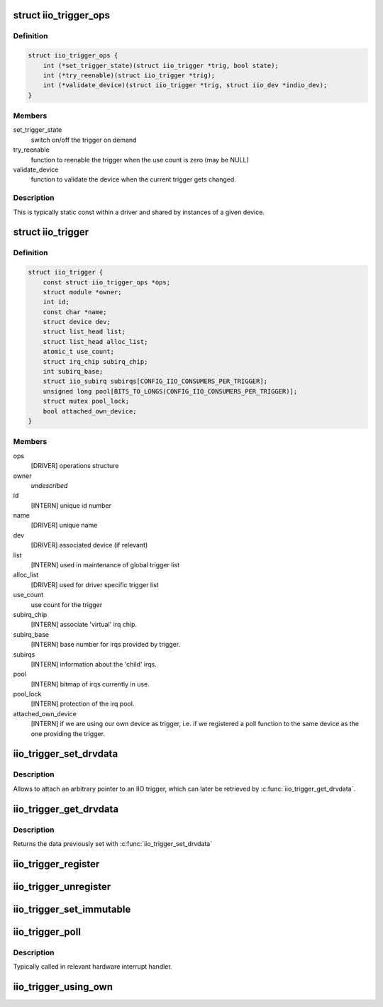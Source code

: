 .. -*- coding: utf-8; mode: rst -*-
.. src-file: include/linux/iio/trigger.h

.. _`iio_trigger_ops`:

struct iio_trigger_ops
======================

.. c:type:: struct iio_trigger_ops

    operations structure for an iio_trigger.

.. _`iio_trigger_ops.definition`:

Definition
----------

.. code-block:: c

    struct iio_trigger_ops {
        int (*set_trigger_state)(struct iio_trigger *trig, bool state);
        int (*try_reenable)(struct iio_trigger *trig);
        int (*validate_device)(struct iio_trigger *trig, struct iio_dev *indio_dev);
    }

.. _`iio_trigger_ops.members`:

Members
-------

set_trigger_state
    switch on/off the trigger on demand

try_reenable
    function to reenable the trigger when the
    use count is zero (may be NULL)

validate_device
    function to validate the device when the
    current trigger gets changed.

.. _`iio_trigger_ops.description`:

Description
-----------

This is typically static const within a driver and shared by
instances of a given device.

.. _`iio_trigger`:

struct iio_trigger
==================

.. c:type:: struct iio_trigger

    industrial I/O trigger device

.. _`iio_trigger.definition`:

Definition
----------

.. code-block:: c

    struct iio_trigger {
        const struct iio_trigger_ops *ops;
        struct module *owner;
        int id;
        const char *name;
        struct device dev;
        struct list_head list;
        struct list_head alloc_list;
        atomic_t use_count;
        struct irq_chip subirq_chip;
        int subirq_base;
        struct iio_subirq subirqs[CONFIG_IIO_CONSUMERS_PER_TRIGGER];
        unsigned long pool[BITS_TO_LONGS(CONFIG_IIO_CONSUMERS_PER_TRIGGER)];
        struct mutex pool_lock;
        bool attached_own_device;
    }

.. _`iio_trigger.members`:

Members
-------

ops
    [DRIVER] operations structure

owner
    *undescribed*

id
    [INTERN] unique id number

name
    [DRIVER] unique name

dev
    [DRIVER] associated device (if relevant)

list
    [INTERN] used in maintenance of global trigger list

alloc_list
    [DRIVER] used for driver specific trigger list

use_count
    use count for the trigger

subirq_chip
    [INTERN] associate 'virtual' irq chip.

subirq_base
    [INTERN] base number for irqs provided by trigger.

subirqs
    [INTERN] information about the 'child' irqs.

pool
    [INTERN] bitmap of irqs currently in use.

pool_lock
    [INTERN] protection of the irq pool.

attached_own_device
    [INTERN] if we are using our own device as trigger,
    i.e. if we registered a poll function to the same
    device as the one providing the trigger.

.. _`iio_trigger_set_drvdata`:

iio_trigger_set_drvdata
=======================

.. c:function:: void iio_trigger_set_drvdata(struct iio_trigger *trig, void *data)

    Set trigger driver data

    :param struct iio_trigger \*trig:
        IIO trigger structure

    :param void \*data:
        Driver specific data

.. _`iio_trigger_set_drvdata.description`:

Description
-----------

Allows to attach an arbitrary pointer to an IIO trigger, which can later be
retrieved by \ :c:func:`iio_trigger_get_drvdata`\ .

.. _`iio_trigger_get_drvdata`:

iio_trigger_get_drvdata
=======================

.. c:function:: void *iio_trigger_get_drvdata(struct iio_trigger *trig)

    Get trigger driver data

    :param struct iio_trigger \*trig:
        IIO trigger structure

.. _`iio_trigger_get_drvdata.description`:

Description
-----------

Returns the data previously set with \ :c:func:`iio_trigger_set_drvdata`\ 

.. _`iio_trigger_register`:

iio_trigger_register
====================

.. c:function::  iio_trigger_register( trig_info)

    register a trigger with the IIO core

    :param  trig_info:
        trigger to be registered

.. _`iio_trigger_unregister`:

iio_trigger_unregister
======================

.. c:function:: void iio_trigger_unregister(struct iio_trigger *trig_info)

    unregister a trigger from the core

    :param struct iio_trigger \*trig_info:
        trigger to be unregistered

.. _`iio_trigger_set_immutable`:

iio_trigger_set_immutable
=========================

.. c:function:: int iio_trigger_set_immutable(struct iio_dev *indio_dev, struct iio_trigger *trig)

    set an immutable trigger on destination

    :param struct iio_dev \*indio_dev:
        IIO device structure containing the device

    :param struct iio_trigger \*trig:
        trigger to assign to device

.. _`iio_trigger_poll`:

iio_trigger_poll
================

.. c:function:: void iio_trigger_poll(struct iio_trigger *trig)

    called on a trigger occurring

    :param struct iio_trigger \*trig:
        trigger which occurred

.. _`iio_trigger_poll.description`:

Description
-----------

Typically called in relevant hardware interrupt handler.

.. _`iio_trigger_using_own`:

iio_trigger_using_own
=====================

.. c:function:: bool iio_trigger_using_own(struct iio_dev *indio_dev)

    tells us if we use our own HW trigger ourselves

    :param struct iio_dev \*indio_dev:
        device to check

.. This file was automatic generated / don't edit.

